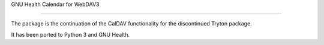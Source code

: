 .. SPDX-FileCopyrightText: 2016-2022 GNU Solidario <health@gnusolidario.org>
.. SPDX-FileCopyrightText: 2016-2022 Luis Falcon <falcon@gnuhealth.org
..
.. SPDX-License-Identifier: CC-BY-SA-4.0

GNU Health Calendar for WebDAV3

===============================

The package is the continuation of the CalDAV functionality
for the discontinued Tryton package.


It has been ported to Python 3 and GNU Health.

